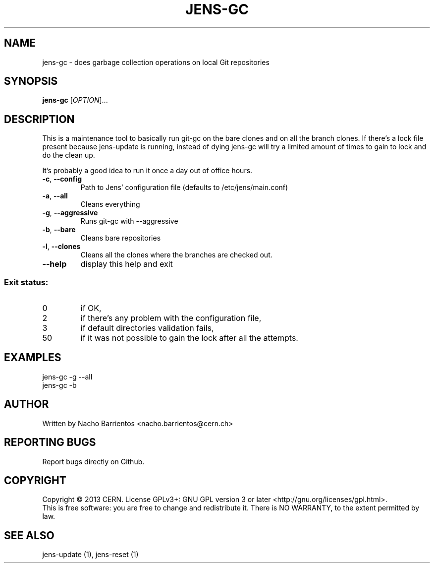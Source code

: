 .TH JENS-GC "1" "July 2013" "PUPPET-JENS" "User Commands"
.SH NAME
jens-gc \- does garbage collection operations on local Git repositories
.SH SYNOPSIS
.B jens-gc
[\fIOPTION\fR]...
.SH DESCRIPTION
.PP
This is a maintenance tool to basically run git-gc on the bare clones
and on all the branch clones. If there's a lock file present because
jens-update is running, instead of dying jens-gc will try a limited
amount of times to gain to lock and do the clean up.
.PP
It's probably a good idea to run it once a day out of office hours.
.TP
\fB\-c\fR, \fB\-\-config\fR
Path to Jens' configuration file (defaults to /etc/jens/main.conf)
.TP
\fB\-a\fR, \fB\-\-all\fR
Cleans everything
.TP
\fB\-g\fR, \fB\-\-aggressive\fR
Runs git-gc with --aggressive
.TP
\fB\-b\fR, \fB\-\-bare\fR
Cleans bare repositories
.TP
\fB\-l\fR, \fB\-\-clones\fR
Cleans all the clones where the branches are checked out.
.TP
\fB\-\-help\fR
display this help and exit
.SS "Exit status:"
.TP
0
if OK,
.TP
2
if there's any problem with the configuration file,
.TP
3
if default directories validation fails,
.TP
50
if it was not possible to gain the lock after all the attempts.
.SH EXAMPLES
.TP
jens-gc -g --all
.TP
jens-gc -b
.SH AUTHOR
Written by Nacho Barrientos <nacho.barrientos@cern.ch>
.SH "REPORTING BUGS"
Report bugs directly on Github.
.SH COPYRIGHT
Copyright \(co 2013 CERN.
License GPLv3+: GNU GPL version 3 or later <http://gnu.org/licenses/gpl.html>.
.br
This is free software: you are free to change and redistribute it.
There is NO WARRANTY, to the extent permitted by law.
.SH "SEE ALSO"
jens-update (1), jens-reset (1)
